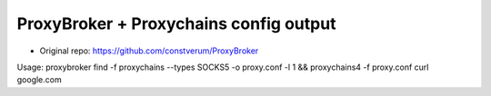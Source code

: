 ProxyBroker + Proxychains config output
===========
* Original repo: https://github.com/constverum/ProxyBroker
Usage:
proxybroker find -f proxychains --types SOCKS5 -o proxy.conf -l 1 && proxychains4 -f proxy.conf curl google.com

